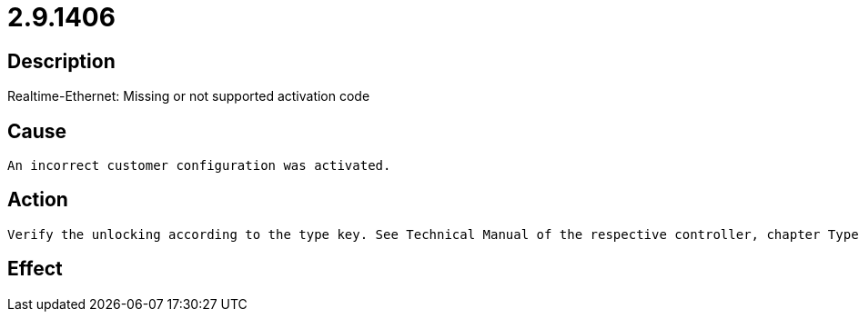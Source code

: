 = 2.9.1406
:imagesdir: img

== Description
Realtime-Ethernet: Missing or not supported activation code

== Cause

 An incorrect customer configuration was activated.

== Action
 
 Verify the unlocking according to the type key. See Technical Manual of the respective controller, chapter Type Key.

== Effect
 

